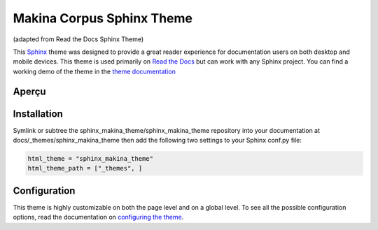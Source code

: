**************************
Makina Corpus Sphinx Theme
**************************
(adapted from Read the Docs Sphinx Theme)

This Sphinx_ theme was designed to provide a great reader experience for
documentation users on both desktop and mobile devices. This theme is used
primarily on `Read the Docs`_ but can work with any Sphinx project. You can find
a working demo of the theme in the `theme documentation`_

.. _Sphinx: http://www.sphinx-doc.org
.. _Read the Docs: http://www.readthedocs.org
.. _theme documentation: https://sphinx-rtd-theme.readthedocs.io/en/latest/

Aperçu
============

.. image:: demo/static/screen_desktop.png
     :align: center

Installation
============

Symlink or subtree the sphinx_makina_theme/sphinx_makina_theme repository into your documentation at
docs/_themes/sphinx_makina_theme then add the following two settings to your Sphinx conf.py file:

.. code:: python

   html_theme = "sphinx_makina_theme"
   html_theme_path = ["_themes", ]


Configuration
=============

This theme is highly customizable on both the page level and on a global level.
To see all the possible configuration options, read the documentation on
`configuring the theme`_.

.. _configuring the theme: https://sphinx-rtd-theme.readthedocs.io/en/latest/configuring.html
